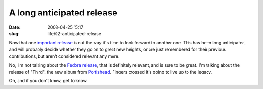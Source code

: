 A long anticipated release
##########################

:date: 2008-04-25 15:17
:slug: life/02-anticipated-release

Now that one `important release`_ is out the way it's time to look forward
to another one. This has been long anticipated, and will probably decide
whether they go on to great new heights, or are just remembered for their
previous contributions, but aren't considered relevant any more.

.. _important release: http://www.ubuntu.com/products/whatisubuntu/804features/

No, I'm not talking about the `Fedora release`_, that is definitely relevant,
and is sure to be great. I'm talking about the release of "Third", the
new album from `Portishead`_. Fingers crossed it's going to live up to
the legacy.

Oh, and if you don't know, get to know.

.. _Fedora release: http://fedoraproject.org/wiki/Releases/9/Schedule
.. _Portishead: http://www.portishead.co.uk/

